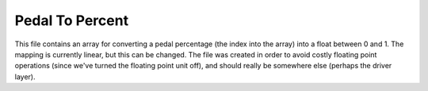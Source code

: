 ****************
Pedal To Percent
****************

This file contains an array for converting a pedal percentage (the index into the array) into a float between 0 and 1. The mapping is currently linear, but this can be changed. The file was created in order to avoid costly floating point operations (since we've turned the floating point unit off), and should really be somewhere else (perhaps the driver layer).